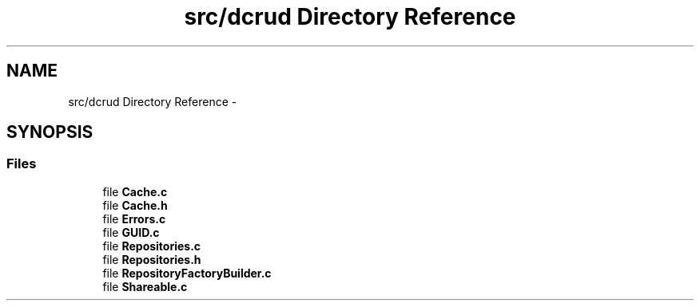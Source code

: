 .TH "src/dcrud Directory Reference" 3 "Mon Nov 16 2015" "Version 0.0.0" "dcrud" \" -*- nroff -*-
.ad l
.nh
.SH NAME
src/dcrud Directory Reference \- 
.SH SYNOPSIS
.br
.PP
.SS "Files"

.in +1c
.ti -1c
.RI "file \fBCache\&.c\fP"
.br
.ti -1c
.RI "file \fBCache\&.h\fP"
.br
.ti -1c
.RI "file \fBErrors\&.c\fP"
.br
.ti -1c
.RI "file \fBGUID\&.c\fP"
.br
.ti -1c
.RI "file \fBRepositories\&.c\fP"
.br
.ti -1c
.RI "file \fBRepositories\&.h\fP"
.br
.ti -1c
.RI "file \fBRepositoryFactoryBuilder\&.c\fP"
.br
.ti -1c
.RI "file \fBShareable\&.c\fP"
.br
.in -1c
